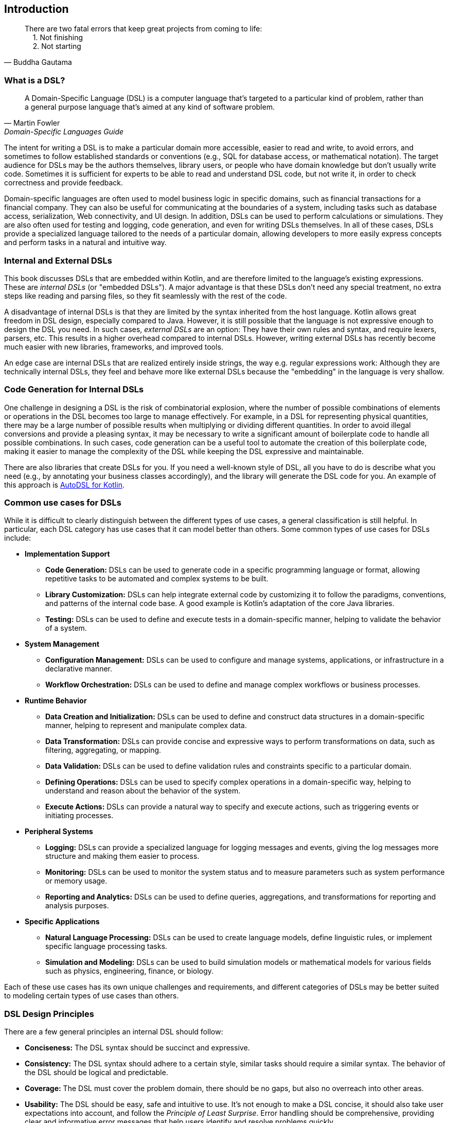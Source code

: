 == Introduction

> There are two fatal errors that keep great projects from coming to life: +
{nbsp}{nbsp}{nbsp}{nbsp}1. Not finishing +
{nbsp}{nbsp}{nbsp}{nbsp}2. Not starting
-- Buddha Gautama

=== What is a DSL?

> A Domain-Specific Language (DSL) is a computer language that's targeted to a particular kind of problem, rather than a general purpose language that's aimed at any kind of software problem.
-- Martin Fowler, Domain-Specific Languages Guide

The intent for writing a DSL is to make a particular domain more accessible, easier to read and write, to avoid errors, and sometimes to follow established standards or conventions (e.g., SQL for database access, or mathematical notation). The target audience for DSLs may be the authors themselves, library users, or people who have domain knowledge but don't usually write code. Sometimes it is sufficient for experts to be able to read and understand DSL code, but not write it, in order to check correctness and provide feedback.

Domain-specific languages are often used to model business logic in specific domains, such as financial transactions for a financial company. They can also be useful for communicating at the boundaries of a system, including tasks such as database access, serialization, Web connectivity, and UI design. In addition, DSLs can be used to perform calculations or simulations. They are also often used for testing and logging, code generation, and even for writing DSLs themselves. In all of these cases, DSLs provide a specialized language tailored to the needs of a particular domain, allowing developers to more easily express concepts and perform tasks in a natural and intuitive way.

=== Internal and External DSLs (((Internal DSL))) (((External DSL)))

This book discusses DSLs that are embedded within Kotlin, and are therefore limited to the language's existing expressions. These are _internal DSLs_ (or "embedded DSLs"). A major advantage is that these DSLs don't need any special treatment, no extra steps like reading and parsing files, so they fit seamlessly with the rest of the code.

A disadvantage of internal DSLs is that they are limited by the syntax inherited from the host language. Kotlin allows great freedom in DSL design, especially compared to Java. However, it is still possible that the language is not expressive enough to design the DSL you need. In such cases, _external DSLs_ are an option: They have their own rules and syntax, and require lexers, parsers, etc. This results in a higher overhead compared to internal DSLs. However, writing external DSLs has recently become much easier with new libraries, frameworks, and improved tools.

An edge case are internal DSLs that are realized entirely inside strings, the way e.g. regular expressions work: Although they are technically internal DSLs, they feel and behave more like external DSLs because the "embedding" in the language is very shallow.

=== Code Generation for Internal DSLs (((Code Generation)))

One challenge in designing a DSL is the risk of combinatorial explosion, where the number of possible combinations of elements or operations in the DSL becomes too large to manage effectively. For example, in a DSL for representing physical quantities, there may be a large number of possible results when multiplying or dividing different quantities. In order to avoid illegal conversions and provide a pleasing syntax, it may be necessary to write a significant amount of boilerplate code to handle all possible combinations. In such cases, code generation can be a useful tool to automate the creation of this boilerplate code, making it easier to manage the complexity of the DSL while keeping the DSL expressive and maintainable.

There are also libraries that create DSLs for you. If you need a well-known style of DSL, all you have to do is describe what you need (e.g., by annotating your business classes accordingly), and the library will generate the DSL code for you. An example of this approach is https://github.com/F43nd1r/autodsl[AutoDSL for Kotlin].

=== Common use cases for DSLs (((Use Cases)))

While it is difficult to clearly distinguish between the different types of use cases, a general classification is still helpful. In particular, each DSL category has use cases that it can model better than others. Some common types of use cases for DSLs include:

* *Implementation Support*
- *Code Generation:*(((Code Generation))) DSLs can be used to generate code in a specific programming language or format, allowing repetitive tasks to be automated and complex systems to be built.
- *Library Customization:*(((Library Customization))) DSLs can help integrate external code by customizing it to follow the paradigms, conventions, and patterns of the internal code base. A good example is Kotlin's adaptation of the core Java libraries.
- *Testing:*(((Testing))) DSLs can be used to define and execute tests in a domain-specific manner, helping to validate the behavior of a system.

* *System Management*
- *Configuration Management:*(((Configuration Management))) DSLs can be used to configure and manage systems, applications, or infrastructure in a declarative manner.
- *Workflow Orchestration:*(((Workflow Orchestration))) DSLs can be used to define and manage complex workflows or business processes.

* *Runtime Behavior*
- *Data Creation and Initialization:* DSLs can be used to define and construct data structures in a domain-specific manner, helping to represent and manipulate complex data.
- *Data Transformation:* DSLs can provide concise and expressive ways to perform transformations on data, such as filtering, aggregating, or mapping.
- *Data Validation:* DSLs can be used to define validation rules and constraints specific to a particular domain.
- *Defining Operations:* DSLs can be used to specify complex operations in a domain-specific way, helping to understand and reason about the behavior of the system.
- *Execute Actions:* DSLs can provide a natural way to specify and execute actions, such as triggering events or initiating processes.

* *Peripheral Systems*
- *Logging:*(((Logging))) DSLs can provide a specialized language for logging messages and events, giving the log messages more structure and making them easier to process.
- *Monitoring:*(((Monitoring))) DSLs can be used to monitor the system status and to measure parameters such as system performance or memory usage.
- *Reporting and Analytics:*(((Reporting)))(((Analytics))) DSLs can be used to define queries, aggregations, and transformations for reporting and analysis purposes.

* *Specific Applications*
- *Natural Language Processing:*(((Natural Language Processing))) DSLs can be used to create language models, define linguistic rules, or implement specific language processing tasks.
- *Simulation and Modeling:*(((Simulation))) DSLs can be used to build simulation models or mathematical models for various fields such as physics, engineering, finance, or biology.

Each of these use cases has its own unique challenges and requirements, and different categories of DSLs may be better suited to modeling certain types of use cases than others.

=== DSL Design Principles (((Design Principles)))

There are a few general principles an internal DSL should follow:

* *Conciseness:*(((Conciseness))) The DSL syntax should be succinct and expressive.
* *Consistency:*(((Consistency))) The DSL syntax should adhere to a certain style, similar tasks should require a similar syntax. The behavior of the DSL should be logical and predictable.
* *Coverage:*(((Domain Coverage))) The DSL must cover the problem domain, there should be no gaps, but also no overreach into other areas.
* *Usability:*(((Usability))) The DSL should be easy, safe and intuitive to use. It's not enough to make a DSL concise, it should also take user expectations into account, and follow the _Principle of Least Surprise_(((Principle of Least Surprise))). Error handling should be comprehensive, providing clear and informative error messages that help users identify and resolve problems quickly.
* *Modularity:*(((Modularity))) If it makes sense to use a part of the DSL on its own, it should be easy to do so.
* *Extensibility:*(((Extensibility))) A DSL should be designed to be easily extended and customized. Users should be able to add new functionality or modify existing behavior without significant effort or disruption to the overall design.
* *Interoperability:*(((Interoperability)))  DSLs often need to interact with existing systems or integrate with other DSLs. Designing a DSL with interoperability in mind allows seamless integration with external components, and simplifies data exchange. Sometimes it may even be necessary to provide a way to _bypass_ DSL functionality, in order to allow access from other languages such as Java, or for automated tools.
* *Maintainability:*(((Maintainability))) The DSL code should be easy to read and to maintain.

In many DSL tutorials and related literature, there is a tendency to focus only on the "sexy" principles of DSL design, such as conciseness and usability. In practice, however, a DSL project can fail if the other principles are overlooked, or if a good compromise between conflicting requirements can't be found. Ultimately, successful DSL design requires a holistic approach that considers all relevant factors and strikes a balance that meets the needs of the domain and the users.

=== Kotlin and DSLs

At this point, it's worth considering the characteristics of Kotlin that make it well suited for building DSLs. Kotlin is a programming language developed by JetBrains, the company behind popular IDEs like IntelliJ IDEA, WebStorm, and PyCharm. From the beginning, Kotlin was designed with a focus on readability, practicality, security, and interoperability.

Compared to Java, Kotlin has a more concise and expressive syntax, making it easier to write and read code. It also has a number of language features that are particularly useful for building DSLs. Together, these features allow developers to create DSLs with a fluid and intuitive API that is easy to use and understand, and lends itself naturally to this style of coding. We take a closer look at the most important features in <<chapter-04_features.adoc#relevant_language_features, Chapter 4>>.

In Kotlin, it is often easy to add "miniature DSLs" to existing code on the fly. This means that the boundary between everyday code and DSLs is fluid, which seems to be a deliberate design choice. This flexibility allows developers to gradually adapt and improve existing code in an organic way, without the need for major refactoring. In my opinion, this kind of language design plays a significant role in the success of Kotlin as a language.

